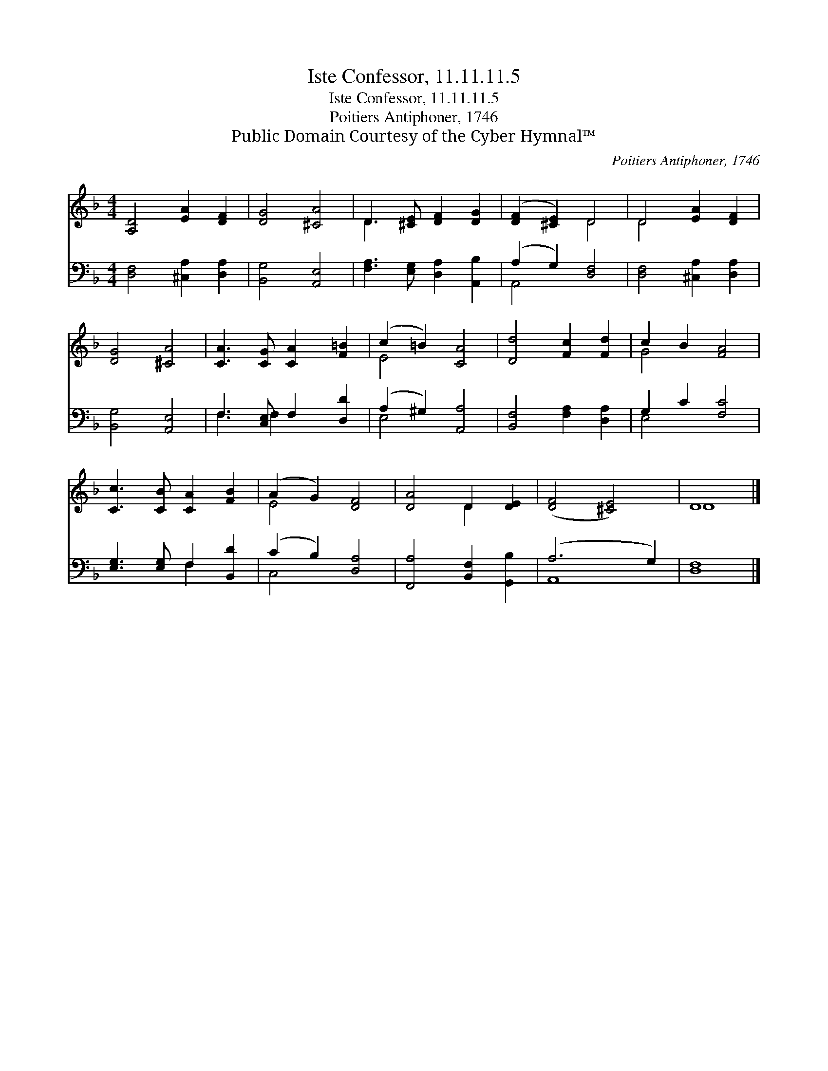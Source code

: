 X:1
T:Iste Confessor, 11.11.11.5
T:Iste Confessor, 11.11.11.5
T:Poitiers Antiphoner, 1746
T:Public Domain Courtesy of the Cyber Hymnal™
C:Poitiers Antiphoner, 1746
Z:Public Domain
Z:Courtesy of the Cyber Hymnal™
%%score ( 1 2 ) ( 3 4 )
L:1/8
M:4/4
K:F
V:1 treble 
V:2 treble 
V:3 bass 
V:4 bass 
V:1
 [A,D]4 [EA]2 [DF]2 | [DG]4 [^CA]4 | D3 [^CE] [DF]2 [DG]2 | ([DF]2 [^CE]2) D4 | D4 [EA]2 [DF]2 | %5
 [DG]4 [^CA]4 | [CA]3 [CG] [CA]2 [F=B]2 | (c2 =B2) [CA]4 | [Dd]4 [Fc]2 [Fd]2 | c2 B2 [FA]4 | %10
 [Cc]3 [CB] [CA]2 [FB]2 | (A2 G2) [DF]4 | [DA]4 D2 [DE]2 | ([DF]4 [^CE]4) | D8 |] %15
V:2
 x8 | x8 | D3 x5 | x4 D4 | D4 x4 | x8 | x8 | E4 x4 | x8 | G4 x4 | x8 | E4 x4 | x4 D2 x2 | x8 | %14
 D8 |] %15
V:3
 [D,F,]4 [^C,A,]2 [D,A,]2 | [B,,G,]4 [A,,E,]4 | [F,A,]3 [E,G,] [D,A,]2 [A,,B,]2 | %3
 (A,2 G,2) [D,F,]4 | [D,F,]4 [^C,A,]2 [D,A,]2 | [B,,G,]4 [A,,E,]4 | F,3 [C,E,] F,2 [D,D]2 | %7
 (A,2 ^G,2) [A,,A,]4 | [B,,F,]4 [F,A,]2 [D,A,]2 | G,2 C2 [F,C]4 | [E,G,]3 [E,G,] F,2 [B,,D]2 | %11
 (C2 B,2) [D,A,]4 | [F,,A,]4 [B,,F,]2 [G,,B,]2 | (A,6 G,2) | [D,F,]8 |] %15
V:4
 x8 | x8 | x8 | A,,4 x4 | x8 | x8 | F,3 F,2 x3 | E,4 x4 | x8 | E,4 x4 | x4 F,2 x2 | C,4 x4 | x8 | %13
 A,,8 | x8 |] %15

